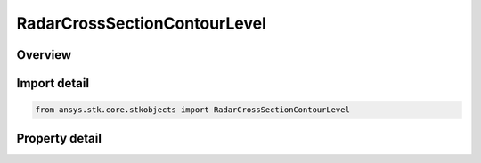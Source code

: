 RadarCrossSectionContourLevel
=============================

.. py:class:: ansys.stk.core.stkobjects.RadarCrossSectionContourLevel

   Class defining an radar cross section contour level.

.. py:currentmodule:: RadarCrossSectionContourLevel

Overview
--------

.. tab-set::

    .. tab-item:: Properties
        
        .. list-table::
            :header-rows: 0
            :widths: auto

            * - :py:attr:`~ansys.stk.core.stkobjects.RadarCrossSectionContourLevel.value`
              - Get the contour level value.
            * - :py:attr:`~ansys.stk.core.stkobjects.RadarCrossSectionContourLevel.color`
              - Gets or sets the contour level color.
            * - :py:attr:`~ansys.stk.core.stkobjects.RadarCrossSectionContourLevel.line_style`
              - Select the line style, displayed for the contour level, from the AgELineStyle enumeration.



Import detail
-------------

.. code-block:: python

    from ansys.stk.core.stkobjects import RadarCrossSectionContourLevel


Property detail
---------------

.. py:property:: value
    :canonical: ansys.stk.core.stkobjects.RadarCrossSectionContourLevel.value
    :type: float

    Get the contour level value.

.. py:property:: color
    :canonical: ansys.stk.core.stkobjects.RadarCrossSectionContourLevel.color
    :type: agcolor.Color

    Gets or sets the contour level color.

.. py:property:: line_style
    :canonical: ansys.stk.core.stkobjects.RadarCrossSectionContourLevel.line_style
    :type: LineStyle

    Select the line style, displayed for the contour level, from the AgELineStyle enumeration.



